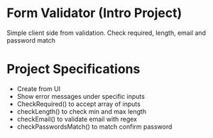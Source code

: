 * Form Validator (Intro Project)
Simple client side from validation. Check required, length, email and password match

* Project Specifications
+ Create from UI
+ Show error messages under specific inputs
+ CheckRequired() to accept array of inputs
+ checkLength() to check min and max length
+ checkEmail() to validate email with regex
+ checkPasswordsMatch() to match confirm password
